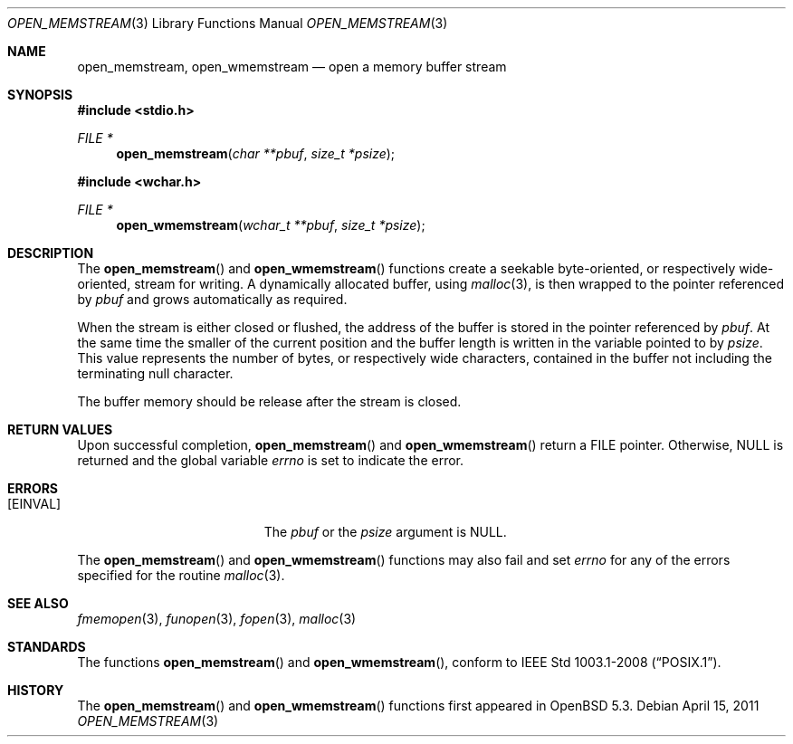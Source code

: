 .\"	$OpenBSD: src/lib/libc/stdio/open_memstream.3,v 1.1 2013/01/01 17:41:13 mpi Exp $
.\"
.\" Copyright (c) 2011 Martin Pieuchot <mpi@openbsd.org> 
.\"
.\" Permission to use, copy, modify, and distribute this software for any
.\" purpose with or without fee is hereby granted, provided that the above
.\" copyright notice and this permission notice appear in all copies.
.\"
.\" THE SOFTWARE IS PROVIDED "AS IS" AND THE AUTHOR DISCLAIMS ALL WARRANTIES
.\" WITH REGARD TO THIS SOFTWARE INCLUDING ALL IMPLIED WARRANTIES OF
.\" MERCHANTABILITY AND FITNESS. IN NO EVENT SHALL THE AUTHOR BE LIABLE FOR
.\" ANY SPECIAL, DIRECT, INDIRECT, OR CONSEQUENTIAL DAMAGES OR ANY DAMAGES
.\" WHATSOEVER RESULTING FROM LOSS OF USE, DATA OR PROFITS, WHETHER IN AN
.\" ACTION OF CONTRACT, NEGLIGENCE OR OTHER TORTIOUS ACTION, ARISING OUT OF
.\" OR IN CONNECTION WITH THE USE OR PERFORMANCE OF THIS SOFTWARE.
.\"
.Dd $Mdocdate: April 15 2011 $
.Dt OPEN_MEMSTREAM 3
.Os
.Sh NAME
.Nm open_memstream ,
.Nm open_wmemstream
.Nd open a memory buffer stream
.Sh SYNOPSIS
.Fd #include <stdio.h>
.Ft FILE *
.Fn open_memstream "char **pbuf" "size_t *psize"
.Fd #include <wchar.h>
.Ft FILE *
.Fn open_wmemstream "wchar_t **pbuf" "size_t *psize"
.Sh DESCRIPTION
The
.Fn open_memstream
and
.Fn open_wmemstream
functions create a seekable byte-oriented, or respectively wide-oriented,
stream for writing.
A dynamically allocated buffer, using
.Xr malloc 3 ,
is then wrapped to the pointer referenced by
.Fa pbuf
and grows automatically as required.
.Pp
When the stream is either closed or flushed, the address of the buffer is
stored in the pointer referenced by
.Fa pbuf .
At the same time the smaller of the current position and the buffer length is
written in the variable pointed to by
.Fa psize .
This value represents the number of bytes, or respectively wide characters,
contained in the buffer not including the terminating null character.
.Pp
The buffer memory should be release after the stream is closed.
.Sh RETURN VALUES
Upon successful completion,
.Fn open_memstream
and
.Fn open_wmemstream
return a
.Dv FILE
pointer.
Otherwise,
.Dv NULL
is returned and the global variable
.Va errno
is set to indicate the error.
.Sh ERRORS
.Bl -tag -width Er
.It Bq Er EINVAL
The
.Fa pbuf
or the
.Fa psize
argument is
.Dv NULL .
.El
.Pp
The
.Fn open_memstream
and
.Fn open_wmemstream
functions
may also fail and set
.Va errno
for any of the errors
specified for the routine
.Xr malloc 3 .
.Sh SEE ALSO
.Xr fmemopen 3 ,
.Xr funopen 3 ,
.Xr fopen 3 ,
.Xr malloc 3
.Sh STANDARDS
The functions
.Fn open_memstream
and
.Fn open_wmemstream ,
conform to
.St -p1003.1-2008 .
.Sh HISTORY
The
.Fn open_memstream
and
.Fn open_wmemstream
functions first appeared in
.Ox 5.3 .
